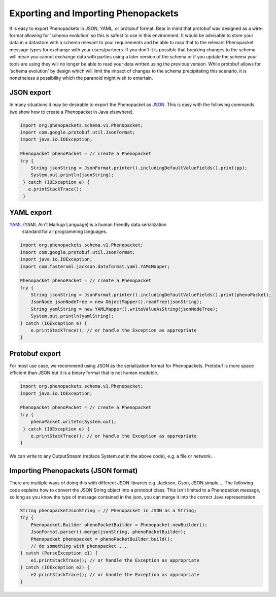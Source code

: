 .. _rstjavaexport:

====================================
Exporting and Importing Phenopackets
====================================

It is easy to export Phenopackets in JSON, YAML, or protobuf format. Bear in mind that protobuf was designed as a
wire-format allowing for 'schema evolution' so this is safest to use in this environment. It would be advisable to store
your data in a datastore with a schema relevant to your requirements and be able to map that to the relevant Phenopacket
message types for exchange with your users/partners. If you don't it is possible that breaking changes to the schema will
mean you cannot exchange data with parties using a later version of the schema or if you update the schema your tools are
using they will no longer be able to read your data written using the previous version. While protobuf allows for
'schema evolution' by design which will limit the impact of changes to the schema precipitating this scenario, it is
nonetheless a possibility which the paranoid might wish to entertain.

JSON export
~~~~~~~~~~~
In many situations it
may be desirable to export the Phenopacket as `JSON <https://en.wikipedia.org/wiki/JSON>`_. This is easy with
the following commands (we show how to create a Phenopacket in Java elsewhere).

.. code-block:: java

    import org.phenopackets.schema.v1.Phenopacket;
    import com.google.protobuf.util.JsonFormat;
    import java.io.IOException;

    Phenopacket phenoPacket = // create a Phenopacket
    try {
        String jsonString = JsonFormat.printer().includingDefaultValueFields().print(pp);
        System.out.println(jsonString);
     } catch (IOException e) {
       e.printStackTrace();
     }



YAML export
~~~~~~~~~~~
`YAML <https://yaml.org/>`_ (YAML Ain't Markup Language) is a human friendly data serialization
  standard for all programming languages.

.. code-block:: java

    import org.phenopackets.schema.v1.Phenopacket;
    import com.google.protobuf.util.JsonFormat;
    import java.io.IOException;
    import com.fasterxml.jackson.dataformat.yaml.YAMLMapper;

    Phenopacket phenoPacket = // create a Phenopacket
    try {
        String jsonString = JsonFormat.printer().includingDefaultValueFields().print(phenoPacket);
        JsonNode jsonNodeTree = new ObjectMapper().readTree(jsonString);
        String yamlString = new YAMLMapper().writeValueAsString(jsonNodeTree);
        System.out.println(yamlString);
    } catch (IOException e) {
        e.printStackTrace(); // or handle the Exception as appropriate
    }


Protobuf export
~~~~~~~~~~~~~~~
For most use case, we recommend using JSON as the serialization format for Phenopackets. Protobuf
is more space efficient than JSON but it is a binary format that is not human readable.


.. code-block:: java

    import org.phenopackets.schema.v1.Phenopacket;
    import java.io.IOException;

    Phenopacket phenoPacket = // create a Phenopacket
    try {
        phenoPacket.writeTo(System.out);
     } catch (IOException e) {
        e.printStackTrace(); // or handle the Exception as appropriate
    }

We can write to any OutputStream (replace System.out in the above code), e.g. a file or network.


Importing Phenopackets (JSON format)
~~~~~~~~~~~~~~~~~~~~~~~~~~~~~~~~~~~~
There are multiple ways of doing this with different JSON libraries e.g. Jackson, Gson, JSON.simple.... The following
code explains how to convert the JSON String object into a protobuf class. This isn't limited to a Phenopacket message,
so long as you know the type of message contained in the json, you can merge it into the correct Java representation.

.. code-block:: java

    String phenopacketJsonString = // Phenopacket in JSON as a String;
    try {
        Phenopacket.Builder phenoPacketBuilder = Phenopacket.newBuilder();
        JsonFormat.parser().merge(jsonString, phenoPacketBuilder);
        Phenopacket phenopacket = phenoPacketBuilder.build();
        // do something with phenopacket ...
    } catch (ParseException e1) {
        e1.printStackTrace(); // or handle the Exception as appropriate
    } catch (IOException e2) {
        e2.printStackTrace(); // or handle the Exception as appropriate
    } 
